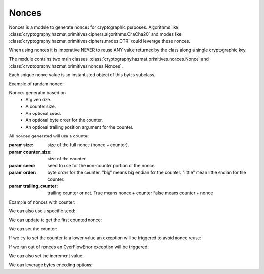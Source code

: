 .. hazmat::

Nonces
======

.. module:: cryptography.hazmat.primitives.nonces

Nonces is a module to generate nonces for cryptographic purposes.  Algorithms like
:class:`cryptography.hazmat.primitives.ciphers.algorithms.ChaCha20` and
modes like :class:`cryptography.hazmat.primitives.ciphers.modes.CTR` could leverage
these nonces.

When using nonces it is imperative NEVER to reuse ANY value returned by the class
along a single cryptographic key.


The module contains two main classes:
:class:`cryptography.hazmat.primitives.nonces.Nonce` and
:class:`cryptography.hazmat.primitives.nonces.Nonces`.


.. class:: Nonce(bytes)
   
   Each unique nonce value is an instantiated object of this bytes subclass.

   .. method:: from_bytes(nonce)
      
      Load a unique nonce value.

      :param nonce: nonce bytes.
      :return: Nonce object.

   .. method:: random(size)
      
      Get random Nonce from a size.

      :param size: size of the nonce.
      :return: Nonce object.

   Example of random nonce:

   .. doctest::

      from cryptography.hazmat.primitives.nonces import Nonce

      # This will generate a random one-time 24 bytes nonce
      nonce = Nonce.random(24)

.. class:: Nonces(size, counter_size, seed, order, trailing_counter)

   Nonces generator based on:
      - A given size.
      - A counter size.
      - An optional seed.
      - An optional byte order for the counter.
      - An optional trailing position argument for the counter.

   All nonces generated will use a counter.

   :param size: size of the full nonce (nonce + counter).
   :param counter_size: size of the counter.
   :param seed: seed to use for the non-counter portion of the nonce.
   :param order: byte order for the counter.
      "big" means big endian for the counter.
      "little" mean little endian for the counter.
   :param trailing_counter: trailing counter or not.
      True means nonce + counter
      False means counter + nonce

   Example of nonces with counter:

   .. doctest::

      from cryptography.hazmat.primitives.nonces import Nonces

      # This will initiate an 8 bytes nonce with a 4 bytes counter
      nonces = Nonces(size=8, counter_size=4)

      # By default the counter is big endian with a random seed
      # and the counter trailing at the end of the full nonce bytes

      # Get the current nonce
      nonce = nonces.nonce

      print(nonce)

   We can also use a specific seed:

   .. doctest::

      from cryptography.hazmat.primitives.nonces import Nonces

      # We can create a new object with the seed and change the byte order
      # to little endian and a non-trailing counter (i.e, counter + nonce)

      seed = b"\xff" * 4
      nonces = Nonces(
         size=8,
         counter_size=4,
         seed=seed,
         order='little',
         trailing_counter=False
      )
      for i in range(10):
         nonces.update()

      b'\x01\x00\x00\x00\xff\xff\xff\xff'
      b'\x02\x00\x00\x00\xff\xff\xff\xff'
      b'\x03\x00\x00\x00\xff\xff\xff\xff'
      b'\x04\x00\x00\x00\xff\xff\xff\xff'
      b'\x05\x00\x00\x00\xff\xff\xff\xff'
      b'\x06\x00\x00\x00\xff\xff\xff\xff'
      b'\x07\x00\x00\x00\xff\xff\xff\xff'
      b'\x08\x00\x00\x00\xff\xff\xff\xff'
      b'\t\x00\x00\x00\xff\xff\xff\xff'
      b'\n\x00\x00\x00\xff\xff\xff\xff'

      assert nonces.seed_bytes == seed

   .. method:: update()

      Update nonce value incrementing counter.

      :raises: OverflowError in case of counter overflow.
      :return: Current nonce.

   We can update to get the first counted nonce:

   .. doctest::
   
      # Update the current counter
      nonce = nonces.update()

      print(nonce)

   .. method:: set_counter(counter)

      Set counter to new value.

      :param counter: counter value.
      :raises: ValueError or AssertionError.
      :return: Current nonce.

   We can set the counter:

   .. doctest::

      nonce = nonces.set_counter(255)

      print(nonce)

      # Get the counter value
      print(nonces.counter)

      # Get the counter value in bytes
      nonces.counter_bytes

   If we try to set the counter to a lower value an exception will be triggered
   to avoid nonce reuse:

   .. doctest::

      try:
         nonce = nonces.set_counter(1)
      except Exception as e:
         print(e)

   If we run out of nonces an OverFlowError exception will be triggered:

   .. doctest::

      # nonces.max_counter is a property that returns the maximum counter available
      # for the counter bytes lenght

      nonces.set_counter(nonces.max_counter)
      try:
         nonces.update()
      except Exception as e:
         print(e)

   .. method:: counter_to_bytes()

      Get counter in bytes.

      :return: Counter bytes


   We can also set the increment value:

   .. doctest::

      from cryptography.hazmat.primitives.nonces import Nonces

      nonces = Nonces(size=8, counter_size=4, seed=seed)

      nonces.increment = 255

      for i in range(10):
         nonces.update()

      b'\xff\xff\xff\xff\x00\x00\x00\xff'
      b'\xff\xff\xff\xff\x00\x00\x01\xfe'
      b'\xff\xff\xff\xff\x00\x00\x02\xfd'
      b'\xff\xff\xff\xff\x00\x00\x03\xfc'
      b'\xff\xff\xff\xff\x00\x00\x04\xfb'
      b'\xff\xff\xff\xff\x00\x00\x05\xfa'
      b'\xff\xff\xff\xff\x00\x00\x06\xf9'
      b'\xff\xff\xff\xff\x00\x00\x07\xf8'
      b'\xff\xff\xff\xff\x00\x00\x08\xf7'
      b'\xff\xff\xff\xff\x00\x00\t\xf6'

   We can leverage bytes encoding options:

   .. doctest::

      from cryptography.hazmat.primitives.nonces import Nonce, Nonces

      nonces = Nonces(size=8, counter_size=4)

      nonce = nonces.nonce

      nonce_hex = nonce.hex()

      new_nonce = Nonce.fromhex(nonce_hex)

      assert nonce == new_nonce

   .. attribute:: counter_bytes

      :return: current nonce counter bytes.

   .. attribute:: seed_bytes

      :return: current nonce bytes without counter.

   .. attribute:: nonce

      :return: current nonce.

   .. attribute:: increment

      :return: current increment value.

   .. attribute:: order

      :return: current counter byte order.

   .. attribute:: counter

      :return: current counter value.

   .. attribute:: max_counter

      :return: max counter value.

   .. attribute:: size

      :return: full nonce size.

   .. attribute:: counter_size

      :return: counter size.

   .. attribute:: seed_size

      :return: nonce size without counter.
